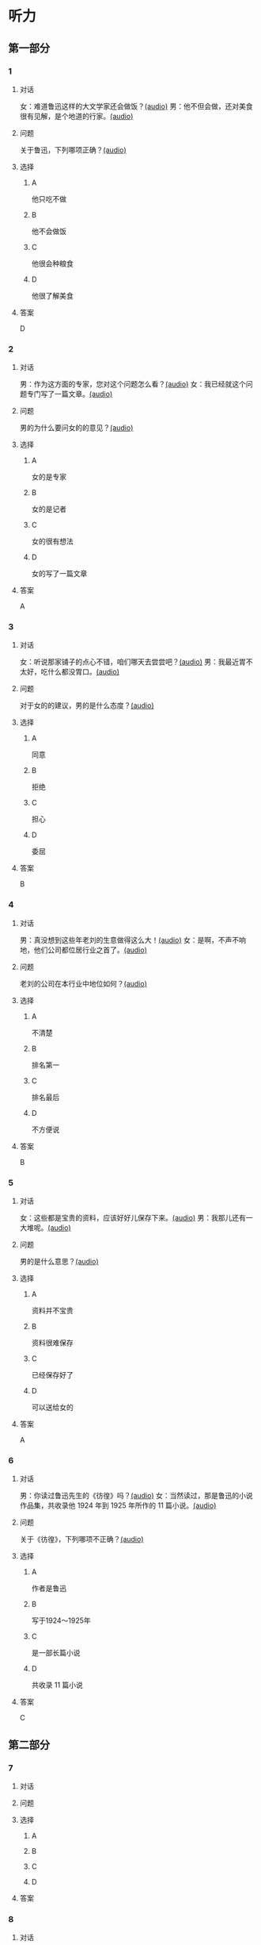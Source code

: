* 听力

** 第一部分
:PROPERTIES:
:NOTETYPE: 21f26a95-0bf2-4e3f-aab8-a2e025d62c72
:END:

*** 1
:PROPERTIES:
:ID: 38dcb82c-147a-4e2b-9226-79cf2d963930
:END:

**** 对话

女：难道鲁迅这样的大文学家还会做饭？[[file:9955004b-ae03-448c-a6b6-a89f57aeda79.mp3][(audio)]]
男：他不但会做，还对美食很有见解，是个地道的行家。[[file:11b7ee14-40a6-4856-8186-679575003da5.mp3][(audio)]]

**** 问题

关于鲁迅，下列哪项正确？[[file:8073c079-c854-42f1-a42e-aa2d87fcbd8e.mp3][(audio)]]

**** 选择

***** A

他只吃不做

***** B

他不会做饭

***** C

他很会种粮食

***** D

他很了解美食

**** 答案

D

*** 2
:PROPERTIES:
:ID: a4e85e16-2f28-4254-a6a2-25ce3120cd32
:END:

**** 对话

男：作为这方面的专家，您对这个问题怎么看？[[file:093426cb-b3b8-4741-ba6d-5d174df3b210.mp3][(audio)]]
女：我已经就这个问题专门写了一篇文章。[[file:27b923b8-eaae-46b5-a57a-4a4c126f28b3.mp3][(audio)]]

**** 问题

男的为什么要问女的的意见？[[file:e9020a30-4478-4b40-8308-cb399d72513b.mp3][(audio)]]

**** 选择

***** A

女的是专家

***** B

女的是记者

***** C

女的很有想法

***** D

女的写了一篇文章

**** 答案

A

*** 3
:PROPERTIES:
:ID: 918ce89e-1f85-4e85-ae94-ca0eeb6b17a2
:END:

**** 对话

女：听说那家铺子的点心不错，咱们哪天去尝尝吧？[[file:755cd207-14cd-4feb-a49b-af12ac6fdb4b.mp3][(audio)]]
男：我最近胃不太好，吃什么都没胃口。[[file:545820db-c7c4-491e-9969-f6f8a0b5eaca.mp3][(audio)]]

**** 问题

对于女的的建议，男的是什么态度？[[file:79a0a256-0298-4cd4-a6a1-16f2c3a15059.mp3][(audio)]]

**** 选择

***** A

同意

***** B

拒绝

***** C

担心

***** D

委屈

**** 答案

B

*** 4
:PROPERTIES:
:ID: 7f01be15-6bd4-4613-ba69-a54d65a11a43
:END:

**** 对话

男：真没想到这些年老刘的生意做得这么大！[[file:ecf17bc1-56dd-40c8-9a11-c648b7e02388.mp3][(audio)]]
女：是啊，不声不响地，他们公司都位居行业之首了。[[file:d93ac4af-1f60-4cac-8d43-37d237c62cb6.mp3][(audio)]]

**** 问题

老刘的公司在本行业中地位如何？[[file:0692cb81-c407-43c5-895a-de55652e63eb.mp3][(audio)]]

**** 选择

***** A

不清楚

***** B

排名第一

***** C

排名最后

***** D

不方便说

**** 答案

B

*** 5
:PROPERTIES:
:ID: ca0916a5-60d4-4ea8-bdac-d7e981add5d3
:END:

**** 对话

女：这些都是宝贵的资料，应该好好儿保存下来。[[file:d7d0e8f0-0eef-41f1-b1e7-c17af284104c.mp3][(audio)]]
男：我那儿还有一大堆呢。[[file:d83784f2-f08c-4c3e-93bc-b609d99d3807.mp3][(audio)]]

**** 问题

男的是什么意思？[[file:579eeb23-958a-4fa9-b3e9-86daab6785ff.mp3][(audio)]]

**** 选择

***** A

资料并不宝贵

***** B

资料很难保存

***** C

已经保存好了

***** D

可以送给女的

**** 答案

A

*** 6
:PROPERTIES:
:ID: 1f0b1c1c-10d3-4a5f-a6cf-37cdd61fadeb
:END:

**** 对话

男：你读过鲁迅先生的《彷徨》吗？[[file:0a781ac4-cf8c-40f9-acfd-bb8843341e52.mp3][(audio)]]
女：当然读过，那是鲁迅的小说作品集，共收录他 1924 年到 1925 年所作的 11 篇小说。[[file:c8f7eac9-c407-46d6-9fc9-728ce9c29654.mp3][(audio)]]

**** 问题

关于《彷徨》，下列哪项不正确？[[file:ac1ba884-3b47-4963-838d-1f7a382ca32a.mp3][(audio)]]

**** 选择

***** A

作者是鲁迅

***** B

写于1924～1925年

***** C

是一部长篇小说

***** D

共收录 11 篇小说

**** 答案

C

** 第二部分

*** 7

**** 对话



**** 问题



**** 选择

***** A



***** B



***** C



***** D



**** 答案





*** 8

**** 对话



**** 问题



**** 选择

***** A



***** B



***** C



***** D



**** 答案





*** 9

**** 对话



**** 问题



**** 选择

***** A



***** B



***** C



***** D



**** 答案





*** 10

**** 对话



**** 问题



**** 选择

***** A



***** B



***** C



***** D



**** 答案





*** 11-12

**** 对话



**** 题目

***** 11

****** 问题



****** 选择

******* A



******* B



******* C



******* D



****** 答案



***** 12

****** 问题



****** 选择

******* A



******* B



******* C



******* D



****** 答案

*** 13-14

**** 段话



**** 题目

***** 13

****** 问题



****** 选择

******* A



******* B



******* C



******* D



****** 答案



***** 14

****** 问题



****** 选择

******* A



******* B



******* C



******* D



****** 答案


* 阅读

** 第一部分

*** 课文



*** 题目


**** 15

***** 选择

****** A



****** B



****** C



****** D



***** 答案



**** 16

***** 选择

****** A



****** B



****** C



****** D



***** 答案



**** 17

***** 选择

****** A



****** B



****** C



****** D



***** 答案



**** 18

***** 选择

****** A



****** B



****** C



****** D



***** 答案



** 第二部分

*** 19
:PROPERTIES:
:ID: 9da272ac-619b-4a73-8773-25a8e6e578bd
:END:

**** 段话

鲁迅大方好客且喜欢美食，常与朋友三五个人一起边吃边聊。有时甚至会直接让广和居送外卖到家里，在家招待朋友。当然最重要的还是因为广和居有鲁迅喜欢的菜。那里的菜既有高档的，也有适合普通百姓的，样样都让人有胃口。

**** 选择

***** A

鲁迅喜欢独自享受美食

***** B

鲁迅喜欢广和居的环境

***** C

广和居有外卖服务

***** D

广和居的菜价较贵

**** 答案

c

*** 20
:PROPERTIES:
:ID: ab4f9fd0-f196-4517-b268-c92f5475e2ed
:END:

**** 段话

徐霞客是明未地理学家，经34年旅行，写有名山游记17篇和《浙游日记》等多部著作，除佚散者外，剩有60余万字游记资料，死后由他人整理成《徐霞客游记》。世传本有10卷、12卷、20卷等数种，主要按日记述作者1613一1639年间旅行观察所得，对地理、水文、地质、植物等现象，均做了详细记录，在地理学和文学上都有重要的价值。

**** 选择

***** A

徐霞客是清朝人

***** B

《徐霞客游记》是一部著名小说

***** C

《徐霞客游记》是他晚年的著作

***** D

《徐霞客游记》记录了他旅行观察所得

**** 答案

d

*** 21
:PROPERTIES:
:ID: 0fa2df5a-a7f9-4944-8b20-f2c7827cc27d
:END:

**** 段话

1970年，威廉威廉・威廉。莎士比亚登上了英镑纸币。此后，纸币上相继迎来了大批文化名人。目前，英国人使用的20英镑纸币上印着的是英国著名经济学家亚当・斯密，这一点儿也不令人感到意外。不过，在未来的三到五年里，我们将看到市面流通的20英镑上出现某位艺术家的肖像。至于是谁，我们还不知道，但可以肯定的是，这位艺术家一定是非常受人受迎的，因为他（她）将从公众提名中产生。

**** 选择

***** A

沙士比亚是第一位肖像被印在英镑上的文化名人

***** B

亚当・斯密是英国一位著名的艺术家

***** C

出现在新英镑上的艺术家人选已确定

***** D

出现在新英磅上的艺术家由政府选出

**** 答案

a

*** 22
:PROPERTIES:
:ID: 50761379-9d46-48fa-9858-092c7559f669
:END:

**** 段话

本书共选人郁达夫诗歌180余首、散文47篇。郁达夫的诗歌，绝大多数是旧体诗词，其中不乏优秀之作。这些旧体诗歌，雄浑瑰丽，佳句迭出，既闪烁着中国古典诗歌的神韵，又流动着新鲜浓烈的现代生活气息，为这位现代作家赢得了令人艳羡的显赫诗名。这在20世纪中国文学史上也是稀有的现象。

**** 选择

***** A

本书是郁达夫的诗歌集

***** B

郁达夫写的主要是现代诗

***** C

郁达夫的诗在文学史上地位不高

***** D

郁达夫的诗有传统的形式、现代的内容

**** 答案

d

** 第三部分

*** 23-25

**** 课文



**** 题目

***** 23

****** 问题



****** 选择

******* A



******* B



******* C



******* D



****** 答案


***** 24

****** 问题



****** 选择

******* A



******* B



******* C



******* D



****** 答案


***** 25

****** 问题



****** 选择

******* A



******* B



******* C



******* D



****** 答案



*** 26-28

**** 课文



**** 题目

***** 26

****** 问题



****** 选择

******* A



******* B



******* C



******* D



****** 答案


***** 27

****** 问题



****** 选择

******* A



******* B



******* C



******* D



****** 答案


***** 28

****** 问题



****** 选择

******* A



******* B



******* C



******* D



****** 答案



* 书写

** 第一部分

*** 29

**** 词语

***** 1



***** 2



***** 3



***** 4



***** 5



**** 答案

***** 1



*** 30

**** 词语

***** 1



***** 2



***** 3



***** 4



***** 5



**** 答案

***** 1



*** 31

**** 词语

***** 1



***** 2



***** 3



***** 4



***** 5



**** 答案

***** 1




